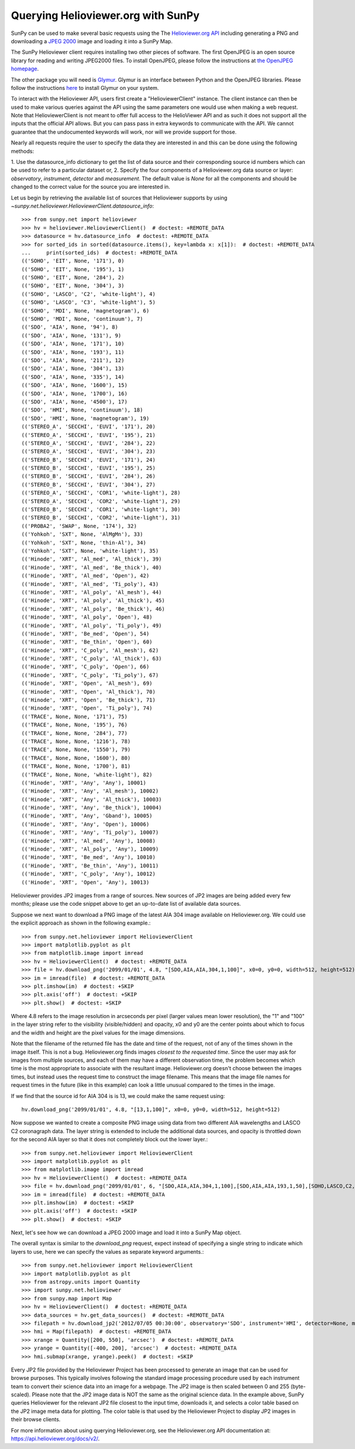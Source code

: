 -----------------------------------
Querying Helioviewer.org with SunPy
-----------------------------------
SunPy can be used to make several basic requests using the The `Helioviewer.org API <https://api.helioviewer.org/docs/v2/>`_
including generating a PNG and downloading a `JPEG 2000 <http://wiki.helioviewer.org/wiki/JPEG_2000>`_
image and loading it into a SunPy Map.

The SunPy Helioviewer client requires installing two other pieces of software.
The first OpenJPEG is an open source library for reading and writing JPEG2000
files.  To install OpenJPEG, please follow the instructions at `the OpenJPEG
homepage <http://www.openjpeg.org>`_.

The other package you will need is `Glymur
<https://pypi.python.org/pypi/Glymur/>`_.  Glymur is an interface
between Python and the OpenJPEG libraries.  Please follow the
instructions `here <https://glymur.readthedocs.io/en/latest/>`_ to
install Glymur on your system.

To interact with the Helioviewer API, users first create a "HelioviewerClient"
instance. The client instance can then be used to make various queries against
the API using the same parameters one would use when making a web request. Note that
HelioviewerClient is not meant to offer full access to the HelioViewer API and 
as such it does not support all the inputs that the official API allows. But you can pass
pass in extra keywords to communicate with the API. We cannot guarantee that the undocumented 
keywords will work, nor will we provide support for those.

Nearly all requests require the user to specify the data they are interested in
and this can be done using the following methods:

1. Use the datasource_info dictionary to get the list of data source and their corresponding source id
numbers which can be used to refer to a particular dataset or,
2. Specify the four components of a Helioviewer.org data source or layer: *observatory*, *instrument*, 
*detector* and *measurement*. The default value is *None* for all the components and should be changed
to the correct value for the source you are interested in.

Let us begin by retrieving the available list of sources that Helioviewer supports by using `~sunpy.net.helioviewer.HelioviewerClient.datasource_info`:: 

    >>> from sunpy.net import helioviewer 
    >>> hv = helioviewer.HelioviewerClient()  # doctest: +REMOTE_DATA
    >>> datasource = hv.datasource_info  # doctest: +REMOTE_DATA
    >>> for sorted_ids in sorted(datasource.items(), key=lambda x: x[1]):  # doctest: +REMOTE_DATA
    ...     print(sorted_ids)  # doctest: +REMOTE_DATA
    (('SOHO', 'EIT', None, '171'), 0)
    (('SOHO', 'EIT', None, '195'), 1)
    (('SOHO', 'EIT', None, '284'), 2)
    (('SOHO', 'EIT', None, '304'), 3)
    (('SOHO', 'LASCO', 'C2', 'white-light'), 4)
    (('SOHO', 'LASCO', 'C3', 'white-light'), 5)
    (('SOHO', 'MDI', None, 'magnetogram'), 6)
    (('SOHO', 'MDI', None, 'continuum'), 7)
    (('SDO', 'AIA', None, '94'), 8)
    (('SDO', 'AIA', None, '131'), 9)
    (('SDO', 'AIA', None, '171'), 10)
    (('SDO', 'AIA', None, '193'), 11)
    (('SDO', 'AIA', None, '211'), 12)
    (('SDO', 'AIA', None, '304'), 13)
    (('SDO', 'AIA', None, '335'), 14)
    (('SDO', 'AIA', None, '1600'), 15)
    (('SDO', 'AIA', None, '1700'), 16)
    (('SDO', 'AIA', None, '4500'), 17)
    (('SDO', 'HMI', None, 'continuum'), 18)
    (('SDO', 'HMI', None, 'magnetogram'), 19)
    (('STEREO_A', 'SECCHI', 'EUVI', '171'), 20)
    (('STEREO_A', 'SECCHI', 'EUVI', '195'), 21)
    (('STEREO_A', 'SECCHI', 'EUVI', '284'), 22)
    (('STEREO_A', 'SECCHI', 'EUVI', '304'), 23)
    (('STEREO_B', 'SECCHI', 'EUVI', '171'), 24)
    (('STEREO_B', 'SECCHI', 'EUVI', '195'), 25)
    (('STEREO_B', 'SECCHI', 'EUVI', '284'), 26)
    (('STEREO_B', 'SECCHI', 'EUVI', '304'), 27)
    (('STEREO_A', 'SECCHI', 'COR1', 'white-light'), 28)
    (('STEREO_A', 'SECCHI', 'COR2', 'white-light'), 29)
    (('STEREO_B', 'SECCHI', 'COR1', 'white-light'), 30)
    (('STEREO_B', 'SECCHI', 'COR2', 'white-light'), 31)
    (('PROBA2', 'SWAP', None, '174'), 32)
    (('Yohkoh', 'SXT', None, 'AlMgMn'), 33)
    (('Yohkoh', 'SXT', None, 'thin-Al'), 34)
    (('Yohkoh', 'SXT', None, 'white-light'), 35)
    (('Hinode', 'XRT', 'Al_med', 'Al_thick'), 39)
    (('Hinode', 'XRT', 'Al_med', 'Be_thick'), 40)
    (('Hinode', 'XRT', 'Al_med', 'Open'), 42)
    (('Hinode', 'XRT', 'Al_med', 'Ti_poly'), 43)
    (('Hinode', 'XRT', 'Al_poly', 'Al_mesh'), 44)
    (('Hinode', 'XRT', 'Al_poly', 'Al_thick'), 45)
    (('Hinode', 'XRT', 'Al_poly', 'Be_thick'), 46)
    (('Hinode', 'XRT', 'Al_poly', 'Open'), 48)
    (('Hinode', 'XRT', 'Al_poly', 'Ti_poly'), 49)
    (('Hinode', 'XRT', 'Be_med', 'Open'), 54)
    (('Hinode', 'XRT', 'Be_thin', 'Open'), 60)
    (('Hinode', 'XRT', 'C_poly', 'Al_mesh'), 62)
    (('Hinode', 'XRT', 'C_poly', 'Al_thick'), 63)
    (('Hinode', 'XRT', 'C_poly', 'Open'), 66)
    (('Hinode', 'XRT', 'C_poly', 'Ti_poly'), 67)
    (('Hinode', 'XRT', 'Open', 'Al_mesh'), 69)
    (('Hinode', 'XRT', 'Open', 'Al_thick'), 70)
    (('Hinode', 'XRT', 'Open', 'Be_thick'), 71)
    (('Hinode', 'XRT', 'Open', 'Ti_poly'), 74)
    (('TRACE', None, None, '171'), 75)
    (('TRACE', None, None, '195'), 76)
    (('TRACE', None, None, '284'), 77)
    (('TRACE', None, None, '1216'), 78)
    (('TRACE', None, None, '1550'), 79)
    (('TRACE', None, None, '1600'), 80)
    (('TRACE', None, None, '1700'), 81)
    (('TRACE', None, None, 'white-light'), 82)
    (('Hinode', 'XRT', 'Any', 'Any'), 10001)
    (('Hinode', 'XRT', 'Any', 'Al_mesh'), 10002)
    (('Hinode', 'XRT', 'Any', 'Al_thick'), 10003)
    (('Hinode', 'XRT', 'Any', 'Be_thick'), 10004)
    (('Hinode', 'XRT', 'Any', 'Gband'), 10005)
    (('Hinode', 'XRT', 'Any', 'Open'), 10006)
    (('Hinode', 'XRT', 'Any', 'Ti_poly'), 10007)
    (('Hinode', 'XRT', 'Al_med', 'Any'), 10008)
    (('Hinode', 'XRT', 'Al_poly', 'Any'), 10009)
    (('Hinode', 'XRT', 'Be_med', 'Any'), 10010)
    (('Hinode', 'XRT', 'Be_thin', 'Any'), 10011)
    (('Hinode', 'XRT', 'C_poly', 'Any'), 10012)
    (('Hinode', 'XRT', 'Open', 'Any'), 10013)


Helioviewer provides JP2 images from a range of sources.
New sources of JP2 images are being added every few months;
please use the code snippet above to get an up-to-date list of available data sources.


Suppose we next want to download a PNG image of the latest
AIA 304 image available on Helioviewer.org. We could use the explicit
approach as shown in the following example.::

   >>> from sunpy.net.helioviewer import HelioviewerClient
   >>> import matplotlib.pyplot as plt
   >>> from matplotlib.image import imread
   >>> hv = HelioviewerClient()  # doctest: +REMOTE_DATA
   >>> file = hv.download_png('2099/01/01', 4.8, "[SDO,AIA,AIA,304,1,100]", x0=0, y0=0, width=512, height=512)  # doctest: +REMOTE_DATA
   >>> im = imread(file)  # doctest: +REMOTE_DATA
   >>> plt.imshow(im)  # doctest: +SKIP
   >>> plt.axis('off')  # doctest: +SKIP
   >>> plt.show()  # doctest: +SKIP


.. image:: helioviewer-1.png



Where 4.8 refers to the image resolution in arcseconds per pixel (larger values
mean lower resolution), the "1" and "100" in the layer string refer to the
visibility (visible/hidden) and opacity, x0 and y0 are the center points about
which to focus and the width and height are the pixel values for the image
dimensions.

Note that the filename of the returned file has the date and time of
the request, not of any of the times shown in the image itself.  This
is not a bug.  Helioviewer.org finds images *closest to the requested
time*.  Since the user may ask for images from multiple sources, and
each of them may have a different observation time, the problem
becomes which time is the most appropriate to associate with the
resultant image.  Helioviewer.org doesn't choose between the images
times, but instead uses the request time to construct the image
filename.  This means that the image file names for request times in
the future (like in this example) can look a little unusual compared to
the times in the image.

If we find that the source id for AIA 304 is is 13, we could make the same
request using: ::

    hv.download_png('2099/01/01', 4.8, "[13,1,100]", x0=0, y0=0, width=512, height=512)

Now suppose we wanted to create a composite PNG image using data from two
different AIA wavelengths and LASCO C2 coronagraph data. The layer string is
extended to include the additional data sources, and opacity is throttled
down for the second AIA layer so that it does not completely block out the
lower layer.::

   >>> from sunpy.net.helioviewer import HelioviewerClient
   >>> import matplotlib.pyplot as plt
   >>> from matplotlib.image import imread
   >>> hv = HelioviewerClient()  # doctest: +REMOTE_DATA
   >>> file = hv.download_png('2099/01/01', 6, "[SDO,AIA,AIA,304,1,100],[SDO,AIA,AIA,193,1,50],[SOHO,LASCO,C2,white-light,1,100]", x0=0, y0=0, width=768, height=768)  # doctest: +REMOTE_DATA
   >>> im = imread(file)  # doctest: +REMOTE_DATA
   >>> plt.imshow(im)  # doctest: +SKIP
   >>> plt.axis('off')  # doctest: +SKIP
   >>> plt.show()  # doctest: +SKIP

.. image:: helioviewer-2.png

Next, let's see how we can download a JPEG 2000 image and load it into a SunPy
Map object.

The overall syntax is similar to the *download_png* request, expect instead of
specifying a single string to indicate which layers to use, here we
can specify the values as separate keyword arguments.::

   >>> from sunpy.net.helioviewer import HelioviewerClient
   >>> import matplotlib.pyplot as plt
   >>> from astropy.units import Quantity
   >>> import sunpy.net.helioviewer
   >>> from sunpy.map import Map
   >>> hv = HelioviewerClient()  # doctest: +REMOTE_DATA
   >>> data_sources = hv.get_data_sources()  # doctest: +REMOTE_DATA
   >>> filepath = hv.download_jp2('2012/07/05 00:30:00', observatory='SDO', instrument='HMI', detector=None, measurement='continuum')  # doctest: +REMOTE_DATA
   >>> hmi = Map(filepath)  # doctest: +REMOTE_DATA
   >>> xrange = Quantity([200, 550], 'arcsec')  # doctest: +REMOTE_DATA
   >>> yrange = Quantity([-400, 200], 'arcsec')  # doctest: +REMOTE_DATA
   >>> hmi.submap(xrange, yrange).peek()  # doctest: +SKIP

.. image:: helioviewer-3.png

Every JP2 file provided by the Helioviewer Project has been processed to generate an image that
can be used for browse purposes.  This typically involves following the standard image processing
procedure used by each instrument team to convert their science data into an image for a webpage.
The JP2 image is then scaled between 0 and 255 (byte-scaled).  Please note that the JP2 image data
is NOT the same as the original science data.  In the example above, SunPy queries Helioviewer for
the relevant JP2 file closest to the input time, downloads it, and selects a color table based on
the JP2 image meta data for plotting.  The color table is that used by the Helioviewer Project to
display JP2 images in their browse clients.

For more information about using querying Helioviewer.org, see the Helioviewer.org
API documentation at: `https://api.helioviewer.org/docs/v2/ <https://api.helioviewer.org/docs/v2/>`__.